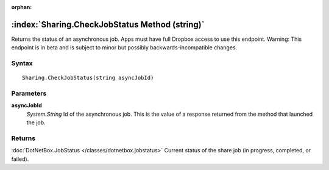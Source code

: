 :orphan:

:index:`Sharing.CheckJobStatus Method (string)`
===============================================

Returns the status of an asynchronous job. Apps must have full Dropbox access to use this endpoint. Warning: This endpoint is in beta and is subject to minor but possibly backwards-incompatible changes.

Syntax
------

::

	Sharing.CheckJobStatus(string asyncJobId)

Parameters
----------

**asyncJobId**
	*System.String* Id of the asynchronous job. This is the value of a response returned from the method that launched the job.

Returns
-------

:doc:`DotNetBox.JobStatus </classes/dotnetbox.jobstatus>`  Current status of the share job (in progress, completed, or failed).
